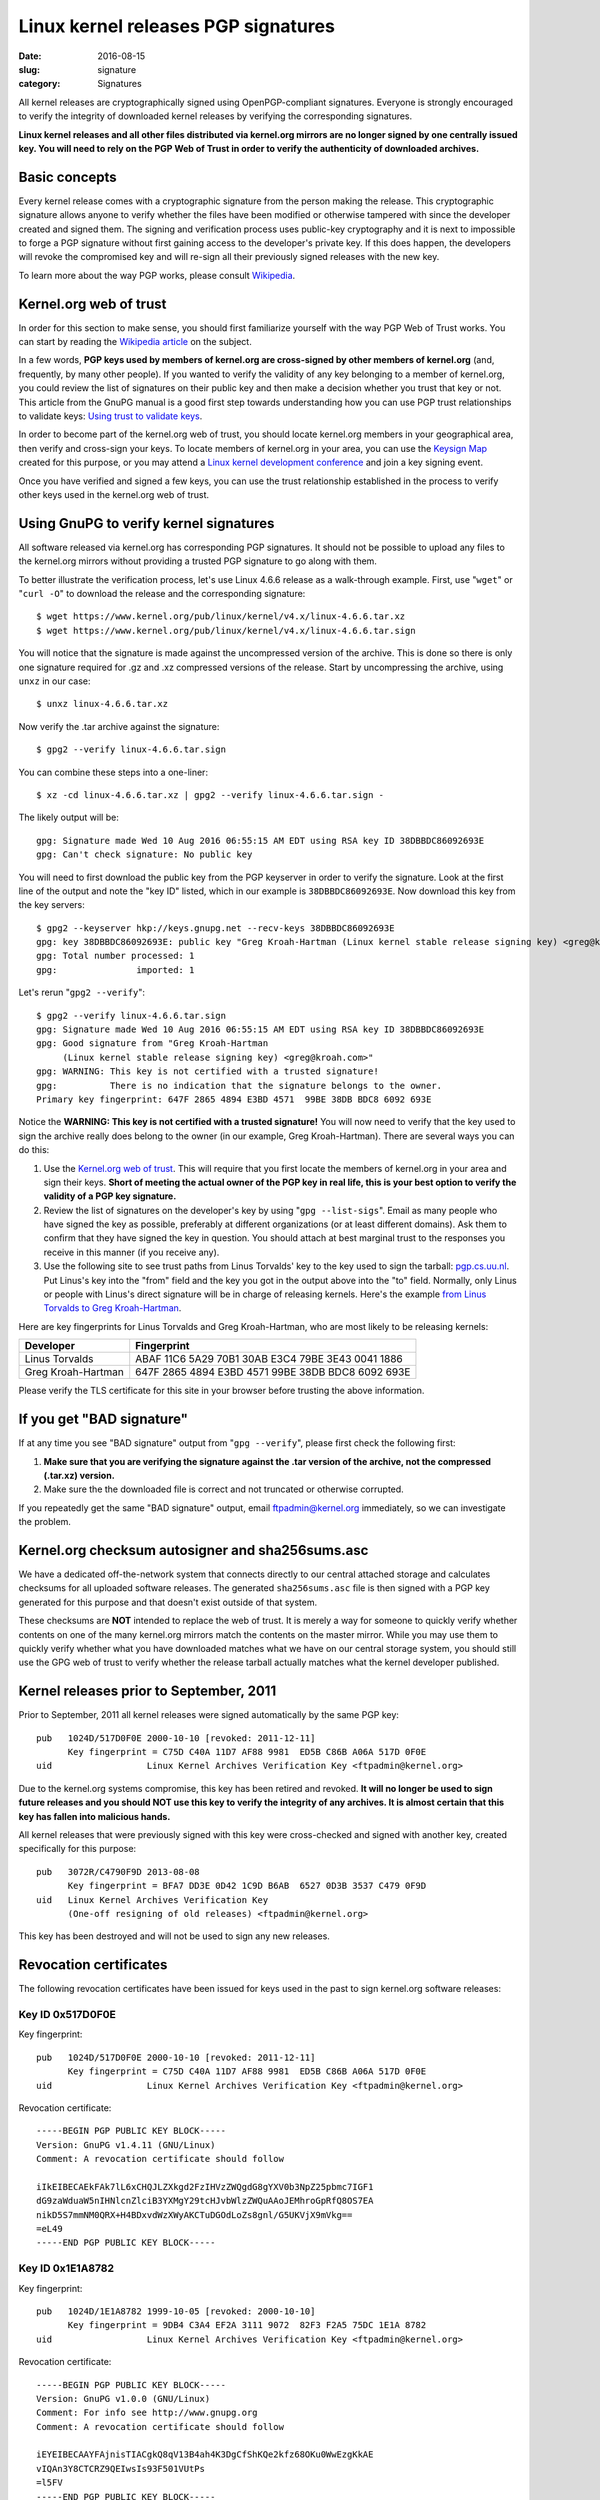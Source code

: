 Linux kernel releases PGP signatures
====================================

:date: 2016-08-15
:slug: signature
:category: Signatures

All kernel releases are cryptographically signed using OpenPGP-compliant
signatures. Everyone is strongly encouraged to verify the integrity of
downloaded kernel releases by verifying the corresponding signatures.

**Linux kernel releases and all other files distributed via kernel.org
mirrors are no longer signed by one centrally issued key. You will need
to rely on the PGP Web of Trust in order to verify the authenticity of
downloaded archives.**

Basic concepts
--------------
Every kernel release comes with a cryptographic signature from the
person making the release. This cryptographic signature allows anyone to
verify whether the files have been modified or otherwise tampered with
since the developer created and signed them. The signing and
verification process uses public-key cryptography and it is next to
impossible to forge a PGP signature without first gaining access to the
developer's private key. If this does happen, the developers will revoke
the compromised key and will re-sign all their previously signed
releases with the new key.

To learn more about the way PGP works, please consult Wikipedia_.

.. _Wikipedia: https://en.wikipedia.org/wiki/Pretty_Good_Privacy#How_PGP_encryption_works

Kernel.org web of trust
-----------------------
In order for this section to make sense, you should first familiarize
yourself with the way PGP Web of Trust works. You can start by reading
the `Wikipedia article`_ on the subject.

In a few words, **PGP keys used by members of kernel.org are
cross-signed by other members of kernel.org** (and, frequently, by many
other people). If you wanted to verify the validity of any key
belonging to a member of kernel.org, you could review the list of
signatures on their public key and then make a decision whether you trust
that key or not. This article from the GnuPG manual is a good first step
towards understanding how you can use PGP trust relationships to
validate keys: `Using trust to validate keys`_.

In order to become part of the kernel.org web of trust, you should
locate kernel.org members in your geographical area, then verify and
cross-sign your keys. To locate members of kernel.org in your area, you
can use the `Keysign Map`_ created for this purpose, or you may attend a
`Linux kernel development conference`_ and join a key signing event.

Once you have verified and signed a few keys, you can use the trust
relationship established in the process to verify other keys used in the
kernel.org web of trust.

.. _`Wikipedia article`: https://en.wikipedia.org/wiki/Web_of_trust
.. _`Using trust to validate keys`: https://www.gnupg.org/gph/en/manual.html#AEN385
.. _`Keysign Map`: https://kernel.org/ksmap
.. _`Linux kernel development conference`: http://events.linuxfoundation.org/

Using GnuPG to verify kernel signatures
---------------------------------------
All software released via kernel.org has corresponding PGP signatures.
It should not be possible to upload any files to the kernel.org mirrors
without providing a trusted PGP signature to go along with them.

To better illustrate the verification process, let's use Linux 4.6.6
release as a walk-through example. First, use "``wget``" or "``curl
-O``" to download the release and the corresponding signature::

    $ wget https://www.kernel.org/pub/linux/kernel/v4.x/linux-4.6.6.tar.xz
    $ wget https://www.kernel.org/pub/linux/kernel/v4.x/linux-4.6.6.tar.sign

You will notice that the signature is made against the uncompressed
version of the archive. This is done so there is only one signature
required for .gz and .xz compressed versions of the release. Start
by uncompressing the archive, using ``unxz`` in our case::

    $ unxz linux-4.6.6.tar.xz

Now verify the .tar archive against the signature::

    $ gpg2 --verify linux-4.6.6.tar.sign

You can combine these steps into a one-liner::

    $ xz -cd linux-4.6.6.tar.xz | gpg2 --verify linux-4.6.6.tar.sign -

The likely output will be::

    gpg: Signature made Wed 10 Aug 2016 06:55:15 AM EDT using RSA key ID 38DBBDC86092693E
    gpg: Can't check signature: No public key

You will need to first download the public key from the PGP keyserver in
order to verify the signature. Look at the first line of the output and
note the "key ID" listed, which in our example is ``38DBBDC86092693E``. Now
download this key from the key servers::

    $ gpg2 --keyserver hkp://keys.gnupg.net --recv-keys 38DBBDC86092693E
    gpg: key 38DBBDC86092693E: public key "Greg Kroah-Hartman (Linux kernel stable release signing key) <greg@kroah.com>" imported
    gpg: Total number processed: 1
    gpg:               imported: 1

Let's rerun "``gpg2 --verify``"::

    $ gpg2 --verify linux-4.6.6.tar.sign
    gpg: Signature made Wed 10 Aug 2016 06:55:15 AM EDT using RSA key ID 38DBBDC86092693E
    gpg: Good signature from "Greg Kroah-Hartman 
         (Linux kernel stable release signing key) <greg@kroah.com>"
    gpg: WARNING: This key is not certified with a trusted signature!
    gpg:          There is no indication that the signature belongs to the owner.
    Primary key fingerprint: 647F 2865 4894 E3BD 4571  99BE 38DB BDC8 6092 693E

Notice the **WARNING: This key is not certified with a trusted
signature!** You will now need to verify that the key used to sign the
archive really does belong to the owner (in our example, Greg
Kroah-Hartman). There are several ways you can do this:

1. Use the `Kernel.org web of trust`_. This will require that you first
   locate the members of kernel.org in your area and sign their keys.
   **Short of meeting the actual owner of the PGP key in real life, this
   is your best option to verify the validity of a PGP key signature.**
2. Review the list of signatures on the developer's key by using "``gpg
   --list-sigs``". Email as many people who have signed the key as
   possible, preferably at different organizations (or at least
   different domains). Ask them to confirm that they have signed the key
   in question. You should attach at best marginal trust to the
   responses you receive in this manner (if you receive any).
3. Use the following site to see trust paths from Linus Torvalds' key to
   the key used to sign the tarball: `pgp.cs.uu.nl`_. Put Linus's key
   into the "from" field and the key you got in the output above into
   the "to" field. Normally, only Linus or people with Linus's direct
   signature will be in charge of releasing kernels. Here's the example
   `from Linus Torvalds to Greg Kroah-Hartman`_.

Here are key fingerprints for Linus Torvalds and Greg Kroah-Hartman, who
are most likely to be releasing kernels:

.. table::

    ================== ==================================================
    Developer          Fingerprint
    ================== ==================================================
    Linus Torvalds     ABAF 11C6 5A29 70B1 30AB  E3C4 79BE 3E43 0041 1886
    Greg Kroah-Hartman 647F 2865 4894 E3BD 4571  99BE 38DB BDC8 6092 693E
    ================== ==================================================

Please verify the TLS certificate for this site in your browser before
trusting the above information.

.. _`pgp.cs.uu.nl`: https://pgp.cs.uu.nl/mk_path.cgi?STAT=ABAF11C65A2970B130ABE3C479BE3E4300411886
.. _`from Linus Torvalds to Greg Kroah-Hartman`: https://pgp.cs.uu.nl/mk_path.cgi?FROM=ABAF11C65A2970B130ABE3C479BE3E4300411886&TO=647F28654894E3BD457199BE38DBBDC86092693E&PATHS=trust+paths

If you get "BAD signature"
--------------------------
If at any time you see "BAD signature" output from "``gpg --verify``",
please first check the following first:

1. **Make sure that you are verifying the signature against the .tar
   version of the archive, not the compressed (.tar.xz) version.**
2. Make sure the the downloaded file is correct and not truncated or
   otherwise corrupted.

If you repeatedly get the same "BAD signature" output, email
ftpadmin@kernel.org immediately, so we can investigate the problem.

Kernel.org checksum autosigner and sha256sums.asc
-------------------------------------------------
We have a dedicated off-the-network system that connects directly to our
central attached storage and calculates checksums for all uploaded
software releases. The generated ``sha256sums.asc`` file is then signed
with a PGP key generated for this purpose and that doesn't exist outside
of that system.

These checksums are **NOT** intended to replace the web of trust. It is
merely a way for someone to quickly verify whether contents on one of
the many kernel.org mirrors match the contents on the master mirror.
While you may use them to quickly verify whether what you have
downloaded matches what we have on our central storage system, you
should still use the GPG web of trust to verify whether the release
tarball actually matches what the kernel developer published.

Kernel releases prior to September, 2011
----------------------------------------
Prior to September, 2011 all kernel releases were signed automatically by
the same PGP key::

    pub   1024D/517D0F0E 2000-10-10 [revoked: 2011-12-11]
          Key fingerprint = C75D C40A 11D7 AF88 9981  ED5B C86B A06A 517D 0F0E
    uid                  Linux Kernel Archives Verification Key <ftpadmin@kernel.org>

Due to the kernel.org systems compromise, this key has been retired and
revoked. **It will no longer be used to sign future releases and you
should NOT use this key to verify the integrity of any archives. It is
almost certain that this key has fallen into malicious hands.**

All kernel releases that were previously signed with this key were
cross-checked and signed with another key, created specifically
for this purpose::

    pub   3072R/C4790F9D 2013-08-08
          Key fingerprint = BFA7 DD3E 0D42 1C9D B6AB  6527 0D3B 3537 C479 0F9D
    uid   Linux Kernel Archives Verification Key
          (One-off resigning of old releases) <ftpadmin@kernel.org>

This key has been destroyed and will not be used to sign any new releases.

Revocation certificates
-----------------------
The following revocation certificates have been issued for keys used in
the past to sign kernel.org software releases:

Key ID 0x517D0F0E
~~~~~~~~~~~~~~~~~
Key fingerprint::

    pub   1024D/517D0F0E 2000-10-10 [revoked: 2011-12-11]
          Key fingerprint = C75D C40A 11D7 AF88 9981  ED5B C86B A06A 517D 0F0E
    uid                  Linux Kernel Archives Verification Key <ftpadmin@kernel.org>

Revocation certificate::

    -----BEGIN PGP PUBLIC KEY BLOCK-----
    Version: GnuPG v1.4.11 (GNU/Linux)
    Comment: A revocation certificate should follow

    iIkEIBECAEkFAk7lL6xCHQJLZXkgd2FzIHVzZWQgdG8gYXV0b3NpZ25pbmc7IGF1
    dG9zaWduaW5nIHNlcnZlciB3YXMgY29tcHJvbWlzZWQuAAoJEMhroGpRfQ8OS7EA
    nikD5S7mmNM0QRX+H4BDxvdWzXWyAKCTuDGOdLoZs8gnl/G5UKVjX9mVkg==
    =eL49
    -----END PGP PUBLIC KEY BLOCK-----
    
Key ID 0x1E1A8782
~~~~~~~~~~~~~~~~~
Key fingerprint::

    pub   1024D/1E1A8782 1999-10-05 [revoked: 2000-10-10]
          Key fingerprint = 9DB4 C3A4 EF2A 3111 9072  82F3 F2A5 75DC 1E1A 8782
    uid                  Linux Kernel Archives Verification Key <ftpadmin@kernel.org>
    
Revocation certificate::

    -----BEGIN PGP PUBLIC KEY BLOCK-----
    Version: GnuPG v1.0.0 (GNU/Linux)
    Comment: For info see http://www.gnupg.org
    Comment: A revocation certificate should follow

    iEYEIBECAAYFAjnisTIACgkQ8qV13B4ah4K3DgCfShKQe2kfz68OKu0WwEzgKkAE
    vIQAn3Y8CTCRZ9QEIwsIs93F501VUtPs
    =l5FV
    -----END PGP PUBLIC KEY BLOCK-----
    
Key ID 0x514C5279
~~~~~~~~~~~~~~~~~
Key fingerprint::

    pub   1024R/514C5279 1998-12-16 [revoked: 1999-10-05]
          Key fingerprint = 59 B1 5F 6F E3 13 4C 8B  33 E5 14 35 21 F1 D1 03
    uid                  Linux Kernel Archives <ftpadmin@kernel.org>

Revocation certificate::

    -----BEGIN PGP PUBLIC KEY BLOCK-----
    Version: 2.6.3a

    mQCNAzZ4N0EAAAEEAJpp8Hy0n2FBJqmrfX9dha1Ja/Uc7f63Afbv0SBTE4i+xeyg
    5O/4VWr11LlP1uAjM8Gvfw8neRMLhMUjvRaXPhRR9KoAaW84Bg0cBSyakY6j1JXz
    JcBVKGoGNgBo82cVM9bkE1/Qdy9v6pGDw3qhAqBNLDtYDUS8fgTPgU1RTFJ5AAUR
    iQCVAwUgN/p+yATPgU1RTFJ5AQGk3wP/YDsx7Wys/FSfBMpfQA+7IO5Ug2voBGDa
    hXHKIofT9H7/eYBr3Sctq+/eZAVwll1iS3dkzBIEuvbVlgVam/nvegfRrL2hKy7i
    ELespx5WEqfhnapawg/xpFRsPkYOq96IcoGSIQSwGCq4wqz/CwfG/tQx0eGP9k7j
    N176TIjYdzu0K0xpbnV4IEtlcm5lbCBBcmNoaXZlcyA8ZnRwYWRtaW5Aa2VybmVs
    Lm9yZz6JAJUDBRA2eFIpnE1kY6hrNcUBARi6BACbJhIzBynhTW75RUeOqGv097+c
    ybQZ5fysSf3zeAIxGSFlZcpruHpLylwRXumhiOjqWjKbEeN2r9MqcutIKUVt2lkP
    p2BsqKN7CzmSMWLO13DYr7cSufKqm6AOe0pTqJJKTI/yST7DpHkDsi+FYN7eZ79w
    xETITd0Z/7/dF1uwBIkAlQMFEDZ4S3QCetOcrPWlRQEBcwkEAJbhw4ggjcenRNNo
    357I8dzEHrIWIAhonjAnWddEwyGFUy1cmayNTO/PRXjubCEFuJttWZ50cKPpiwYr
    oxGOglUnX52aw7lZMIrQOTwe25VyrXIsSGDa3a+pyWHiWcRuAIAIP68rfFEYLhYf
    MMqBkh6f9QvipntvSYpuciS5xF9biQEVAwUQNnhHnTuFIe3ySu75AQH4NAf9GSYF
    T+rrPJhKHKnRT0qbnfwhgCGy6nQyjC1fEPLfnZnwoAvW1GO7JaXa516RbFkrrvHN
    vUeatXkRM3m94MSRdTfxabdgHlySbIkzGtCN0LaUI+it304UdheqP9cHbeQReMhf
    SmX0iEEbW+uUsfjv3+C2DiuHVb/xbql+Kacd+jf03OpRYRZg/lM7+WVJPhIg869Z
    WTeGc7THYVshQ8I/Ea9+O/PhqdZamHyG2bdpZVN24v6y/ULHrTTWZ4fUeybHNQzL
    bdJ2gpE58V+nbdcL7qkAU8fiHrTQwTWqp5tT1YBWUmFQKk/ETxQb1YEHnEIaPiKx
    p4FT/BTu0xj5D+72/4kAlQMFEDZ4N0EEz4FNUUxSeQEB6gQD/RqBgIU/BiVNUe/7
    iKOUxATGhetqm82FbOhSRuoeqZjL6NV+CfLzTzF17ngXPopQ4B7Nf0vKzEhkw6S4
    OqJ6PMOg/PG0dEbtTWFQL4BhUipkrCB+VfXnD8BbKz3cmUFgzTHdj/Rut3GTNjlL
    7gWZTFAiBtkNvSaeRl40S4+UG4ys
    =ejCq
    -----END PGP PUBLIC KEY BLOCK-----
    
